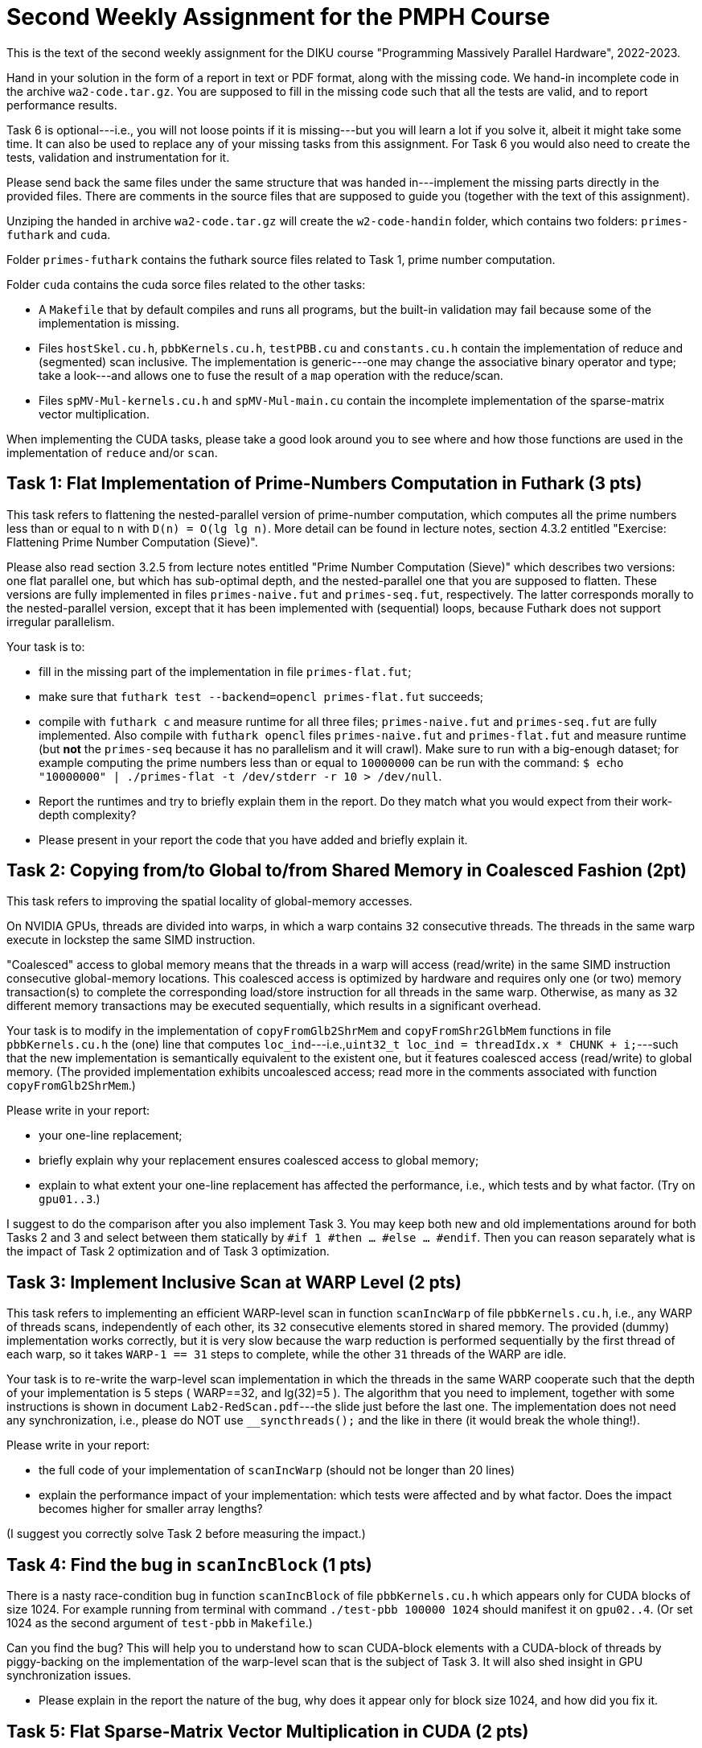 = Second Weekly Assignment for the PMPH Course

This is the text of the second weekly assignment for the DIKU course
"Programming Massively Parallel Hardware", 2022-2023.

Hand in your solution in the form of a report in text or PDF
format, along with the missing code.   We hand-in incomplete code in 
the archive `wa2-code.tar.gz`.   You are supposed to fill in the missing
code such that all the tests are valid, and to report performance 
results. 

Task 6 is optional---i.e., you will not loose points if it is missing---but
you will learn a lot if you solve it, albeit it might take some time. 
It can also be used to replace any of your missing tasks from this assignment.
For Task 6 you would also need to create the tests, validation and instrumentation
for it. 

Please send back the same files under the same structure that was handed
in---implement the missing parts directly in the provided files.
There are comments in the source files that are supposed to guide you
(together with the text of this assignment).

Unziping the handed in archive `wa2-code.tar.gz` will create the
`w2-code-handin` folder, which contains two folders: `primes-futhark`
and `cuda`.

Folder `primes-futhark` contains the futhark source files related to Task 1,
prime number computation.

Folder `cuda` contains the cuda sorce files related to the other tasks:

* A `Makefile` that by default compiles and runs all programs, but the
    built-in validation may fail because some of the implementation is
    missing.

* Files `hostSkel.cu.h`, `pbbKernels.cu.h`, `testPBB.cu` and `constants.cu.h`
    contain the implementation of reduce and (segmented) scan inclusive. The
    implementation is generic---one may change the associative binary
    operator and type; take a look---and allows one to fuse the result
    of a `map` operation with the reduce/scan.

* Files `spMV-Mul-kernels.cu.h` and `spMV-Mul-main.cu` contain the
    incomplete implementation of the sparse-matrix vector multiplication.

When implementing the CUDA tasks, please take a good look around you to
see where and how those functions are used in the implementation of 
`reduce` and/or `scan`.
    
== Task 1: Flat Implementation of Prime-Numbers Computation in Futhark (3 pts)

This task refers to flattening the nested-parallel version of prime-number 
computation, which computes all the prime numbers less than or equal to `n`
with `D(n) = O(lg lg n)`.   More detail can be found in lecture notes,
section 4.3.2 entitled "Exercise: Flattening Prime Number Computation (Sieve)".

Please also read section 3.2.5 from lecture notes entitled 
"Prime Number Computation (Sieve)" which describes two versions: one flat
parallel one, but which has sub-optimal depth, and the nested-parallel one
that you are supposed to flatten.  These versions are fully implemented in
files `primes-naive.fut` and `primes-seq.fut`, respectively. The latter
corresponds morally to the nested-parallel version, except that it has 
been implemented with (sequential) loops, because  Futhark does not 
support irregular parallelism.  

Your task is to:

* fill in the missing part of the implementation in file `primes-flat.fut`;

* make sure that `futhark test --backend=opencl primes-flat.fut`
    succeeds;

* compile with `futhark c` and measure runtime for all three files;
    `primes-naive.fut` and `primes-seq.fut` are fully implemented.
  Also compile with `futhark opencl` files `primes-naive.fut` and `primes-flat.fut`
     and measure runtime (but *not* the `primes-seq` because it has 
     no parallelism and it will crawl).
  Make sure to run with a big-enough dataset; for example computing the prime 
    numbers less than or equal to `10000000` can be run with the command:
  `$ echo "10000000" | ./primes-flat -t /dev/stderr -r 10 > /dev/null`.

* Report the runtimes and try to briefly explain them in the report.
  Do they match what you would expect from their work-depth complexity?

* Please present in your report the code that you have added and briefly explain it.


== Task 2: Copying from/to Global to/from Shared Memory in Coalesced Fashion (2pt)

This task refers to improving the spatial locality of global-memory accesses.

On NVIDIA GPUs, threads are divided into warps, in which a warp contains
`32` consecutive threads. The threads in the same warp execute in lockstep
the same SIMD instruction. 

"Coalesced" access to global memory means that the threads in a warp
will access (read/write) in the same SIMD instruction consecutive
global-memory locations. This coalesced access is optimized by hardware
and requires only one (or two) memory transaction(s) to complete
the corresponding load/store instruction for all threads in the same warp.
Otherwise, as many as `32` different memory transactions may be executed
sequentially, which results in a significant overhead.

Your task is to modify in the implementation of `copyFromGlb2ShrMem` and
`copyFromShr2GlbMem` functions in file `pbbKernels.cu.h` the (one) line that
computes `loc_ind`---i.e.,`uint32_t loc_ind = threadIdx.x * CHUNK + i;`---such
that the new implementation is semantically equivalent to the existent one, 
but it features coalesced access (read/write) to global memory. 
(The provided implementation exhibits uncoalesced access; read more in the
comments associated with function `copyFromGlb2ShrMem`.)

Please write in your report:

* your one-line replacement;

* briefly explain why your replacement ensures coalesced access to global memory;

* explain to what extent your one-line replacement has affected the performance,
    i.e., which tests and by what factor. (Try on `gpu01..3`.)

I suggest to do the comparison after you also implement Task 3.
You may keep both new and old implementations around for both Tasks 2 and 3
and select between them statically by `#if 1 #then ... #else ... #endif`.
Then you can reason separately what is the impact of Task 2 optimization
and of Task 3 optimization.

== Task 3: Implement Inclusive Scan at WARP Level (2 pts)

This task refers to implementing an efficient WARP-level scan in function
`scanIncWarp` of file `pbbKernels.cu.h`, i.e., any WARP of threads scans,
independently of each other, its `32` consecutive elements stored in 
shared memory.  The provided (dummy) implementation works correctly, 
but it is very slow because the warp reduction is performed sequentially 
by the first thread of each warp, so it takes `WARP-1 == 31` steps to 
complete, while the other `31` threads of the WARP are idle.

Your task is to re-write the warp-level scan implementation in which
the threads in the same WARP cooperate such that the depth of
your implementation is 5 steps ( WARP==32, and lg(32)=5 ).
The algorithm that you need to implement, together with
some instructions is shown in document `Lab2-RedScan.pdf`---the 
slide just before the last one. 
The implementation does not need any synchronization, i.e.,
please do NOT use `__syncthreads();` and the like in there
(it would break the whole thing!).

Please write in your report:

* the full code of your implementation of `scanIncWarp`
    (should not be longer than 20 lines)

* explain the performance impact of your implementation:
    which tests were affected and by what factor. Does the
    impact becomes higher for smaller array lengths?

(I suggest you correctly solve Task 2 before measuring the impact.)

== Task 4: Find the bug in `scanIncBlock`  (1 pts)

There is a nasty race-condition bug in function `scanIncBlock` of file `pbbKernels.cu.h`
which appears only for CUDA blocks of size 1024. For example running from terminal with
command `./test-pbb 100000 1024` should manifest it on `gpu02..4`. 
(Or set 1024 as the second argument of `test-pbb` in `Makefile`.)

Can you find the bug? This will help you to understand 
how to scan CUDA-block elements with a CUDA-block of threads by piggy-backing
on the implementation of the warp-level scan that is the subject of Task 3. 
It will also shed insight in GPU synchronization issues.  

* Please explain in the report the nature of the bug, why does it appear only
    for block size 1024, and how did you fix it.

== Task 5: Flat Sparse-Matrix Vector Multiplication in CUDA (2 pts)

This task refers to writing a flat-parallel version of sparse-matrix vector multiplication in CUDA.
Take a look at Section 3.2.4 ``Sparse-Matrix Vector Multiplication'' in lecture notes, page 40-41 
and at section 4.3.1 ``Exercise: Flattening Sparse-Matrix Vector Multiplication''.

Your task is to:

* implement the four kernels of file  `spMV-Mul-kernels.cu.h` and two lines in file `spMV-Mul-main.cu` (at lines 154-155).

* run the program and make sure it validates.

* add your implementation in the report (it is short enough) and report speedup/slowdown vs sequential CPU.


== Task 6: Partition2 implementation (Optional, Challange, can replace any missing task)

This task refers to implementing the `partition2` parallel operator, whose
Futhark implementation is given below:

----
let partition2 [n] 't (p: (t -> bool)) (arr: [n]t) : ([n]t , i32) =
  let cs  = map p arr                            // First scan o map
  let tfs = map (\ f -> if f then 1 else 0) cs   // First scan o map
  let ffs = map (\ f -> if f then 0 else 1) cs   // First scan o map
  let isF = scan (+) 0 ffs                       // First scan o map
  let isT = scan (+) 0 tfs                       // First scan o map
  // (isT, isF) = unzip <| scan (\(a1,b1) (a2,b2) -> (a1+a2, b1+b2)) <| zip tfs ffs
  let i   = isT[n-1]                                 // Second kernel
  let isF'= map (+i) isF                             // Second kernel
  let inds= map3(\c iT iF->if c then iT-1 else iF-1) // Second kernel
                cs isT isF'                    
  let r = scatter (scratch n t) inds arr             // Second kernel
  in (r, i)
----

No code is provided for this, you are supposed to provide the full
implementation:

* the second kernel in file `pbbKernels.cu.h`

* the generic host wrapper in file `hostSkel.cu.h`

* a use case together with validation and performance instrumentation
  in file `testPBB.cu`. Please make sure that `make run` and `make run-pbb`
  runs your implementation and displays useful information at the end
  of what it is currently provided.

Please note that the three maps and the two scans can be fused into
one and implemented by means of the provided `scanInc` function in
file `hostSkel.cu.h`, which supports a `scan o map` composition.

For this you will need to define a datatype and specialized operator, 
see for example `MyInt4` and `MSSP` or even better, `ValFlg` and `LiftOP`
in `pbbKernels.cu.h` . 

Similarly, the computation after the scan can be fused into one
CUDA kernel that you will have to write yourselves.

If you have problem with C++ templates, then you may write directly
specialized code that applies to an array of `uint32_t` and the
predicate is `even`.  Otherwise, instantiate your generic code
for the same example.

Describe in your report:

* whether your code validates against the result of your sequential
    implementation.

* the manner in which you have implemented the `scan o map` composition,
    i.e., show the datatypes and your host-wrapper function that uses
    `scanInc` underneath.

* the code of the second kernel.

* the performance of your implementation, i.e., how many GB/sec are
    achieved if you consider the number of accesses to be `3 * N`,
    where `N` denotes the length of the input array. Also the
    speed-up in comparison to a golden-sequential CPU implementation.

